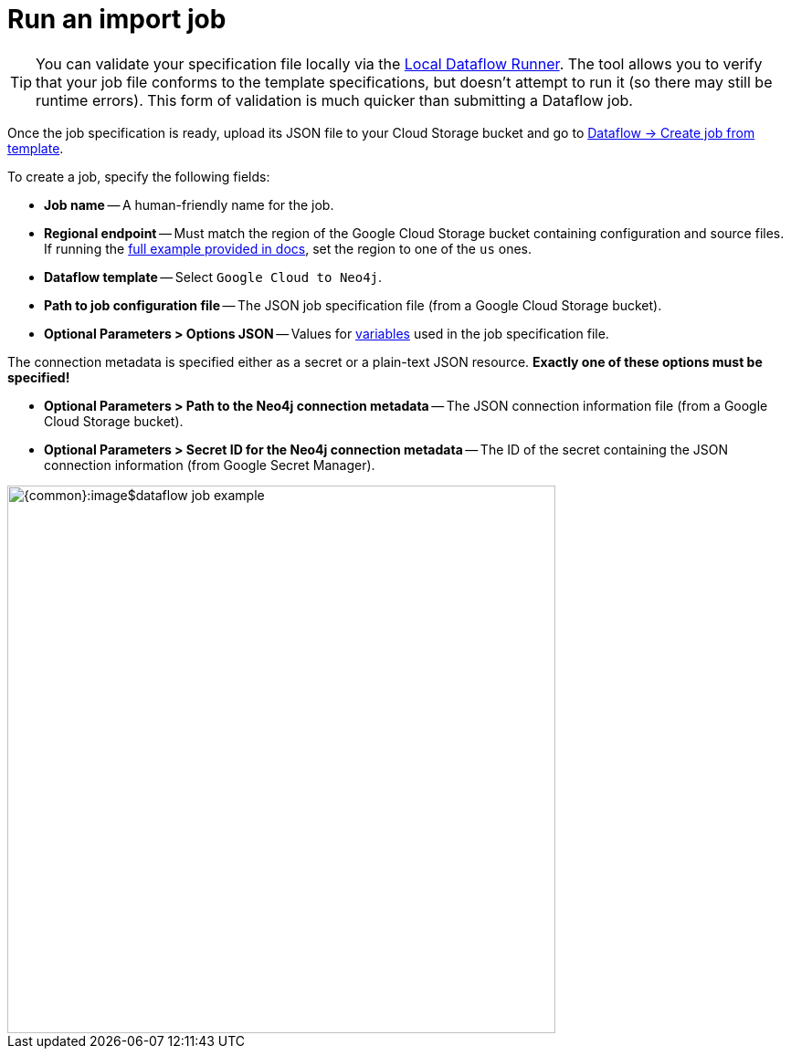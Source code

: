 = Run an import job

[TIP]
You can validate your specification file locally via the link:https://github.com/neo4j-contrib/local-dataflow-runner/[Local Dataflow Runner].
The tool allows you to verify that your job file conforms to the template specifications, but doesn't attempt to run it (so there may still be runtime errors). This form of validation is much quicker than submitting a Dataflow job.

Once the job specification is ready, upload its JSON file to your Cloud Storage bucket and go to link:https://console.cloud.google.com/dataflow/createjob[Dataflow -> Create job from template].

To create a job, specify the following fields:

- **Job name** -- A human-friendly name for the job.
- **Regional endpoint** -- Must match the region of the Google Cloud Storage bucket containing configuration and source files. If running the xref:job-specification.adoc#full-example[full example provided in docs], set the region to one of the `us` ones.
- **Dataflow template** -- Select `Google Cloud to Neo4j`.
- **Path to job configuration file** -- The JSON job specification file (from a Google Cloud Storage bucket).
- **Optional Parameters > Options JSON** -- Values for xref:job-specification.adoc#variables[variables] used in the job specification file.

The connection metadata is specified either as a secret or a plain-text JSON resource.
**Exactly one of these options must be specified!**

- **Optional Parameters > Path to the Neo4j connection metadata** -- The JSON connection information file (from a Google Cloud Storage bucket).
- **Optional Parameters > Secret ID for the Neo4j connection metadata** -- The ID of the secret containing the JSON connection information (from Google Secret Manager).

[.shadow]
image::{common}:image$dataflow-job-example.png[width=600]
